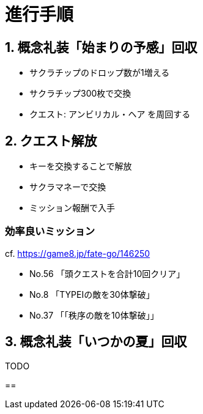 // = 【FGO】CCCコラボ(BBちゃんの逆襲)メモ
// :hp-image: /covers/cover.png
// :published_at: 2017-05-01
// :hp-tags: FGO
// :hp-alt-title: FGO_CCC_colabo

= 進行手順

== 1. 概念礼装「始まりの予感」回収
- サクラチップのドロップ数が1増える
- サクラチップ300枚で交換
- クエスト: アンビリカル・ヘア を周回する

== 2. クエスト解放
- キーを交換することで解放
- サクラマネーで交換
- ミッション報酬で入手

=== 効率良いミッション
cf. https://game8.jp/fate-go/146250

- No.56 「頭クエストを合計10回クリア」
- No.8 「TYPEⅠの敵を30体撃破」
- No.37 「「秩序の敵を10体撃破」」

== 3. 概念礼装「いつかの夏」回収
TODO

== 